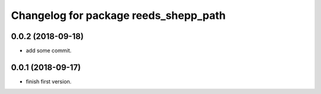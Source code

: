 ^^^^^^^^^^^^^^^^^^^^^^^^^^^^^^^^^^^^^^
Changelog for package reeds_shepp_path
^^^^^^^^^^^^^^^^^^^^^^^^^^^^^^^^^^^^^^

0.0.2 (2018-09-18)
------------------
* add some commit.

0.0.1 (2018-09-17)
------------------
* finish first version.